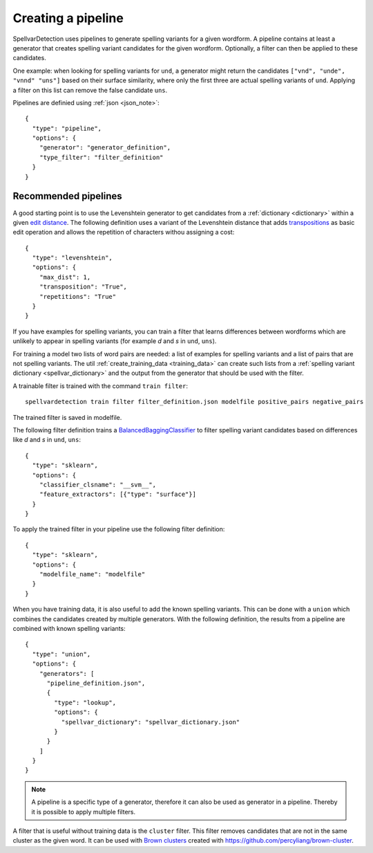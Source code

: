 Creating a pipeline
===================

SpellvarDetection uses pipelines to generate spelling variants for a given
wordform. A pipeline contains at least a generator that creates spelling variant
candidates for the given wordform. Optionally, a filter can then be applied to
these candidates.

One example: when looking for spelling variants for ``und``, a generator might
return the candidates ``["vnd", "unde", "vnnd" "uns"]`` based on their surface
similarity, where only the first three are actual spelling variants of ``und``.
Applying a filter on this list can remove the false candidate ``uns``.

Pipelines are definied using :ref:`json <json_note>`::

  {
    "type": "pipeline",
    "options": {
      "generator": "generator_definition",
      "type_filter": "filter_definition"
    }
  }

Recommended pipelines
---------------------

A good starting point is to use the Levenshtein generator to get candidates from
a :ref:`dictionary <dictionary>` within a given `edit distance
<https://en.wikipedia.org/wiki/Edit_distance>`_. The following definition uses a
variant of the Levenshtein distance that adds `transpositions
<https://en.wikipedia.org/wiki/Damerau%E2%80%93Levenshtein_distance>`_ as basic
edit operation and allows the repetition of characters withou assigning a cost::

  {
    "type": "levenshtein",
    "options": {
      "max_dist": 1,
      "transposition": "True",
      "repetitions": "True"
    }
  }

If you have examples for spelling variants, you can train a filter that learns
differences between wordforms which are unlikely to appear in spelling variants
(for example *d* and *s* in ``und``, ``uns``).

For training a model two lists of word pairs are needed: a list of examples for
spelling variants and a list of pairs that are not spelling variants. The util
:ref:`create_training_data <training_data>` can create such lists from a
:ref:`spelling variant dictionary <spellvar_dictionary>` and the output from the
generator that should be used with the filter.

A trainable filter is trained with the command ``train filter``::

  spellvardetection train filter filter_definition.json modelfile positive_pairs negative_pairs

The trained filter is saved in modelfile.

The following filter definition trains a `BalancedBaggingClassifier
<https://imbalanced-learn.readthedocs.io/en/stable/ensemble.html#bagging>`_ to
filter spelling variant candidates based on differences like *d* and *s* in
``und``, ``uns``::

  {
    "type": "sklearn",
    "options": {
      "classifier_clsname": "__svm__",
      "feature_extractors": [{"type": "surface"}]
    }
  }


To apply the trained filter in your pipeline use the following filter definition::
 
  {
    "type": "sklearn",
    "options": {
      "modelfile_name": "modelfile"
    }
  }

When you have training data, it is also useful to add the known spelling
variants. This can be done with a ``union`` which combines the candidates
created by multiple generators. With the following definition, the results from
a pipeline are combined with known spelling variants::

  {
    "type": "union",
    "options": {
      "generators": [
        "pipeline_definition.json",
        {
          "type": "lookup",
          "options": {
            "spellvar_dictionary": "spellvar_dictionary.json"
          }
        }
      ]
    }
  }

.. note::
   A pipeline is a specific type of a generator, therefore it can also be
   used as generator in a pipeline. Thereby it is possible to apply multiple
   filters.

A filter that is useful without training data is the ``cluster`` filter. This
filter removes candidates that are not in the same cluster as the given word. It
can be used with `Brown clusters
<https://en.wikipedia.org/wiki/Brown_clustering>`_ created with
https://github.com/percyliang/brown-cluster.

